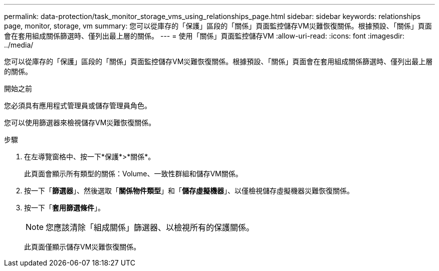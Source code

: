 ---
permalink: data-protection/task_monitor_storage_vms_using_relationships_page.html 
sidebar: sidebar 
keywords: relationships page, monitor, storage, vm 
summary: 您可以從庫存的「保護」區段的「關係」頁面監控儲存VM災難恢復關係。根據預設、「關係」頁面會在套用組成關係篩選時、僅列出最上層的關係。 
---
= 使用「關係」頁面監控儲存VM
:allow-uri-read: 
:icons: font
:imagesdir: ../media/


[role="lead"]
您可以從庫存的「保護」區段的「關係」頁面監控儲存VM災難恢復關係。根據預設、「關係」頁面會在套用組成關係篩選時、僅列出最上層的關係。

.開始之前
您必須具有應用程式管理員或儲存管理員角色。

您可以使用篩選器來檢視儲存VM災難恢復關係。

.步驟
. 在左導覽窗格中、按一下*保護*>*關係*。
+
此頁面會顯示所有類型的關係：Volume、一致性群組和儲存VM關係。

. 按一下「*篩選器*」、然後選取「*關係物件類型*」和「*儲存虛擬機器*」、以僅檢視儲存虛擬機器災難恢復關係。
. 按一下「*套用篩選條件*」。
+
[NOTE]
====
您應該清除「組成關係」篩選器、以檢視所有的保護關係。

====
+
此頁面僅顯示儲存VM災難恢復關係。


